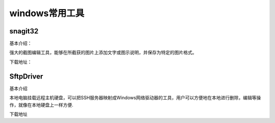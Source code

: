 windows常用工具
=====================================================




snagit32
---------------------------------------------------

基本介绍：

强大的截图编辑工具，能够在所截获的图片上添加文字或图示说明，并保存为特定的图片格式。

下载地址：






SftpDriver
---------------------------------------------------

基本介绍

本地电脑挂载远程主机硬盘，可以把SSH服务器映射成Windows网络驱动器的工具，用户可以方便地在本地进行删除，编辑等操作，就像在本地硬盘上一样方便.


下载地址









